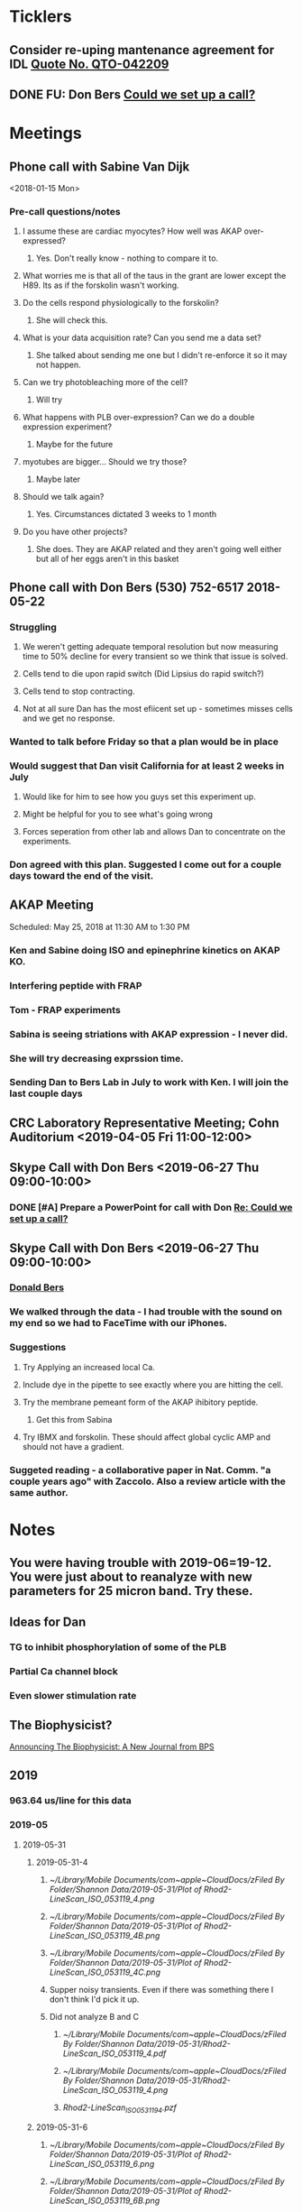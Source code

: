 
* *Ticklers*
** Consider re-uping mantenance agreement for IDL [[message://%3c0625ed0fbf874548891800b852e2a7f5@MLBXCH15.cs.myharris.net%3E][Quote No. QTO-042209]]
SCHEDULED: <2019-07-08 Mon>

** DONE FU: Don Bers [[message://%3cF72116E9-F896-444D-A834-02403F73F1FD@rush.edu%3E][Could we set up a call?]]
:PROPERTIES:
:SYNCID:   12498D3A-3C32-4F58-8658-D3780F43D0E2
:ID:       F5A6B7E1-2ED2-4CC5-A23D-E0501981C18A
:END:
* *Meetings*
** Phone call with Sabine Van Dijk
<2018-01-15 Mon>
*** Pre-call questions/notes
**** I assume these are cardiac myocytes?  How well was AKAP over-expressed?
***** Yes.  Don't really know - nothing to compare it to.
**** What worries me is that all of the taus in the grant are lower except the H89.  Its as if the forskolin wasn't working.
**** Do the cells respond physiologically to the forskolin?
***** She will check this.
**** What is your data acquisition rate? Can you send me a data set?
***** She talked about sending me one but I didn't re-enforce it so it may not happen.
**** Can we try photobleaching more of the cell?
***** Will try
**** What happens with PLB over-expression?  Can we do a double expression experiment?
***** Maybe for the future
**** myotubes are bigger...  Should we try those?
***** Maybe later
**** Should we talk again?
***** Yes.  Circumstances dictated 3 weeks to 1 month
**** Do you have other projects?
***** She does.  They are AKAP related and they aren't going well either but all of her eggs aren't in this basket 
** Phone call with Don Bers (530) 752-6517‬ 2018-05-22
*** Struggling
**** We weren't getting adequate temporal resolution but now measuring time to 50% decline for every transient so we think that issue is solved.
**** Cells tend to die upon rapid switch (Did Lipsius do rapid switch?)
**** Cells tend to stop contracting.
**** Not at all sure Dan has the most efiicent set up - sometimes misses cells and we get no response.
*** Wanted to talk before Friday so that a plan would be in place
*** Would suggest that Dan visit California for at least 2 weeks in July
**** Would like for him to see how you guys set this experiment up.
**** Might be helpful for you to see what's going wrong
**** Forces seperation from other lab and allows Dan to concentrate on the experiments.
*** Don agreed with this plan.  Suggested I come out for a couple days toward the end of the visit.
** AKAP Meeting
Scheduled: May 25, 2018 at 11:30 AM to 1:30 PM
*** Ken and Sabine doing ISO and epinephrine kinetics on AKAP KO.
*** Interfering peptide with FRAP 
*** Tom - FRAP experiments
*** Sabina is seeing striations with AKAP expression - I never did.
*** She will try decreasing exprssion time.
*** Sending Dan to Bers Lab in July to work with Ken.  I will join the last couple days
** CRC Laboratory Representative Meeting; Cohn Auditorium <2019-04-05 Fri 11:00-12:00>
** Skype Call with Don Bers <2019-06-27 Thu 09:00-10:00>
*** DONE [#A] Prepare a PowerPoint for call with Don [[message://%3c61415DB3-D295-4CE7-BC84-5CED3BABF338@rush.edu%3E][Re: Could we set up a call?]]
:PROPERTIES:
:SYNCID:   BA401EFA-8B20-4E7D-B9DA-566EAE2EA1EB
:ID:       9F911A89-534E-4607-9957-DC38376BCFB7
:END:

** Skype Call with Don Bers <2019-06-27 Thu 09:00-10:00>
:PROPERTIES:
:SYNCID:   208FD035-04DC-47A1-B0ED-B7518DB51DBF
:ID:       9BC87BB2-BB63-42A2-B49A-75688F2C28C3
:END:
*** [[bbdb:Donald%20Bers][Donald Bers]]
*** We walked through the data - I had trouble with the sound on my end so we had to FaceTime with our iPhones.
*** Suggestions
**** Try Applying an increased local Ca.
**** Include dye in the pipette to see exactly where you are hitting the cell.
**** Try the membrane pemeant form of the AKAP ihibitory peptide. 
***** Get this from Sabina
**** Try IBMX and forskolin.  These should affect global cyclic AMP and should not have a gradient.
*** Suggeted reading - a collaborative paper in Nat. Comm. "a couple years ago" with Zaccolo.  Also a review article with the same author.
* *Notes*
** You were having trouble with 2019-06=19-12.  You were just about to reanalyze with new parameters for 25 micron band.  Try these.
** Ideas for Dan
*** TG to inhibit phosphorylation of some of the PLB
*** Partial Ca channel block
*** Even slower stimulation rate
** The Biophysicist?
	[[message://%3cLYRIS-20262805-43074-2019.04.16-15.41.20--tom_shannon#rush.edu@lists.biophysics.org%3E][Announcing The Biophysicist: A New Journal from BPS]]
** 2019
*** 963.64 us/line for this data
*** 2019-05
**** 2019-05-31
***** 2019-05-31-4
****** [[~/Library/Mobile Documents/com~apple~CloudDocs/zFiled By Folder/Shannon Data/2019-05-31/Plot of Rhod2-LineScan_ISO_053119_4.png]]
****** [[~/Library/Mobile Documents/com~apple~CloudDocs/zFiled By Folder/Shannon Data/2019-05-31/Plot of Rhod2-LineScan_ISO_053119_4B.png]]
****** [[~/Library/Mobile Documents/com~apple~CloudDocs/zFiled By Folder/Shannon Data/2019-05-31/Plot of Rhod2-LineScan_ISO_053119_4C.png]]
****** Supper noisy transients.  Even if there was something there I don't think I'd pick it up.
****** Did not analyze B and C
******* [[~/Library/Mobile Documents/com~apple~CloudDocs/zFiled By Folder/Shannon Data/2019-05-31/Rhod2-LineScan_ISO_053119_4.pdf]]
******* [[~/Library/Mobile Documents/com~apple~CloudDocs/zFiled By Folder/Shannon Data/2019-05-31/Rhod2-LineScan_ISO_053119_4.png]]
******* [[~/Library/Mobile Documents/com~apple~CloudDocs/zFiled By Folder/Shannon Data/2019-05-31/Rhod2-LineScan_ISO_053119_4.pzf][Rhod2-LineScan_ISO_053119_4.pzf]]
***** 2019-05-31-6
****** [[~/Library/Mobile Documents/com~apple~CloudDocs/zFiled By Folder/Shannon Data/2019-05-31/Plot of Rhod2-LineScan_ISO_053119_6.png]]
****** [[~/Library/Mobile Documents/com~apple~CloudDocs/zFiled By Folder/Shannon Data/2019-05-31/Plot of Rhod2-LineScan_ISO_053119_6B.png]]
****** [[~/Library/Mobile Documents/com~apple~CloudDocs/zFiled By Folder/Shannon Data/2019-05-31/Rhod2-LineScan_ISO_053119_6.pdf]]
****** [[~/Library/Mobile Documents/com~apple~CloudDocs/zFiled By Folder/Shannon Data/2019-05-31/Rhod2-LineScan_ISO_053119_6.png]]
****** [[~/Library/Mobile Documents/com~apple~CloudDocs/zFiled By Folder/Shannon Data/2019-05-31/Rhod2-LineScan_ISO_053119_6.pzf][Rhod2-LineScan_ISO_053119_6.pzf]]
***** 2019-05-31-7
****** [[~/Library/Mobile Documents/com~apple~CloudDocs/zFiled By Folder/Shannon Data/2019-05-31/Plot of Rhod2-LineScan_ISO_053119_7.png]]
****** This one didn't have transients that appeared to shorten that much.
****** [[~/Library/Mobile Documents/com~apple~CloudDocs/zFiled By Folder/Shannon Data/2019-05-31/2019-05-31-7.pdf]]
****** This analysis didn't go well.  
******* [[~/Library/Mobile Documents/com~apple~CloudDocs/zFiled By Folder/Shannon Data/2019-05-31/Rhod2-LineScan_ISO_053119_7.pdf]]
******* [[~/Library/Mobile Documents/com~apple~CloudDocs/zFiled By Folder/Shannon Data/2019-05-31/Rhod2-LineScan_ISO_053119_7.png]]
******* [[~/Library/Mobile Documents/com~apple~CloudDocs/zFiled By Folder/Shannon Data/2019-05-31/Rhod2-LineScan_ISO_053119_7.pzf][Rhod2-LineScan_ISO_053119_7.pzf]]
******* The x-axis appers to be messed up so I was guessing as to how many lines in I should make the first transient.  
******* Had to round the interval between beats to an integer which probably introduced a small time error that accumulated over many beats.
******* It also appears that the stimulation rate wasn't exactly 0.5 Hz.
*** 2019-06
**** 2019-06-04
***** 2019-06-04-1
****** Initial Analysis
 [[~/Library/Mobile Documents/com~apple~CloudDocs/zFiled By Folder/Shannon Data/2019-06-04/Plot of Rhod2-LineScan_ISO_060419_1.png]]
 [[~/Library/Mobile Documents/com~apple~CloudDocs/zFiled By Folder/Shannon Data/2019-06-04/Rhod2-LineScan_ISO_060419_1.pdf]]
 [[~/Library/Mobile Documents/com~apple~CloudDocs/zFiled By Folder/Shannon Data/2019-06-04/Rhod2-LineScan_ISO_060419_1.png]]
******* [[~/Library/Mobile Documents/com~apple~CloudDocs/zFiled By Folder/Shannon Data/2019-06-04/Rhod2-LineScan_ISO_060419_1.pzf][Rhod2-LineScan_ISO_060419_1.pzf]]
****** Reanalysis 2019-06-19
******* 2019-06-04-1 and -2 This data's no good.  It looks like there might be a gradient in the transients but the peaks are almost random as a function of space.
[[~/Library/Mobile Documents/com~apple~CloudDocs/zFiled By Folder/Shannon Data/Reanalysis 2019-06-19/2019-06-04-1/Analysis 25 micron moving average/Rhod2-LineScan_ISO_060419_1.lsm_TimeVsNormalizedTransientPeak.png]]
***** 2019-06-04-02
****** Initial Analysis
 [[~/Library/Mobile Documents/com~apple~CloudDocs/zFiled By Folder/Shannon Data/2019-06-04/Plot of Rhod2-LineScan_ISO_060419_2.png]]
 [[~/Library/Mobile Documents/com~apple~CloudDocs/zFiled By Folder/Shannon Data/2019-06-04/Rhod2-LineScan_ISO_060419_2.pdf]]
 [[~/Library/Mobile Documents/com~apple~CloudDocs/zFiled By Folder/Shannon Data/2019-06-04/Rhod2-LineScan_ISO_060419_2.png]]
******* [[~/Library/Mobile Documents/com~apple~CloudDocs/zFiled By Folder/Shannon Data/2019-06-04/Rhod2-LineScan_ISO_060419_2.pzf][Rhod2-LineScan_ISO_060419_2.pzf]]
****** Reanalysis 2019-06-19
******* 2019-06-04-1 and -2 This data's no good.  It looks like there might be a gradient in the transients but the peaks are almost random as a function of space.
[[~/Library/Mobile Documents/com~apple~CloudDocs/zFiled By Folder/Shannon Data/Reanalysis 2019-06-19/2019-06-04-2/Analysis 25 micron moving average/Rhod2-LineScan_ISO_060419_2.lsm_TimeVsNormalizedTransientPeak.png]]
**** 2019-06-06
***** 2019-06-06-5
****** Initial Analysis
 [[~/Library/Mobile Documents/com~apple~CloudDocs/zFiled By Folder/Shannon Data/2019-06-06/Plot of Rhod2-LineScan_ISO_060619_5.png]]
******* Seems to get shorter
******** [[~/Library/Mobile Documents/com~apple~CloudDocs/zFiled By Folder/Shannon Data/2019-06-06/Rhod2-LineScan_ISO_060619_5.pdf]]
******** [[~/Library/Mobile Documents/com~apple~CloudDocs/zFiled By Folder/Shannon Data/2019-06-06/Rhod2-LineScan_ISO_060619_5.png]]
******** [[~/Library/Mobile Documents/com~apple~CloudDocs/zFiled By Folder/Shannon Data/2019-06-06/Rhod2-LineScan_ISO_060619_5.pzf][Rhod2-LineScan_ISO_060619_5.pzf]]
******** Hmmmm...  BAnd 2 may have shortened a bit but no response from Band 1 at all.  Odd cell.
****** Reanalysis 2019-06-19
******* pretty noisy.  The peak transient data migh tbe useful.
[[~/Library/Mobile Documents/com~apple~CloudDocs/zFiled By Folder/Shannon Data/Reanalysis 2019-06-19/2019-06-06-5/Analysis 25 micron moving average/Rhod2-LineScan_ISO_060619_5.lsm_TimeVsNormalizedTransientPeak.png]]
**** 2019-06-07
***** Initial Analysis
****** The analysis of these cells indicated a possible affect on the decline to 50%.  I'm not sure , though.  The  linear nature of the decline makes me think that as the transients gradullay become more off center the time to 90% gets shorter just because the transient never gets to 90% of the pak i.e. the "time to 90%" is actually the time to the end of the segment.  Still, its always band 3 that seems to be hitting this limit.  So the decline must still be slower...  
****** *I think we need some controls*
***** 2019-06-07-2
****** Initial Analysis
 [[~/Library/Mobile Documents/com~apple~CloudDocs/zFiled By Folder/Shannon Data/2019-06-07/Plot of Rhod2-LineScan_ISO_060719_2.png]]
******* Defnitely shorter
******* [2019-06-10] Analysis indicated no difference in time to half decline but there might be a difference in the time to 90% decline.  I may have to smooth this data a bit.
 [[~/Library/Mobile Documents/com~apple~CloudDocs/zFiled By Folder/Shannon Data/2019-06-07/Rhod2-LineScan_ISO_060719_2.pdf]]
 [[~/Library/Mobile Documents/com~apple~CloudDocs/zFiled By Folder/Shannon Data/2019-06-07/Rhod2-LineScan_ISO_060719_2.png]]
******** [[~/Library/Mobile Documents/com~apple~CloudDocs/zFiled By Folder/Shannon Data/2019-06-07/Rhod2-LineScan_ISO_060719_2.pzf][Rhod2-LineScan_ISO_060719_2.pzf]]
******* [2019-06-11] Reanalysis
******** Reanalysis 1 was simply playing with the times to center the transients
********* [[~/Library/Mobile Documents/com~apple~CloudDocs/zFiled By Folder/Shannon Data/2019-06-07/Rhod2-LineScan_ISO_060719_2R1.pzf][Rhod2-LineScan_ISO_060719_2R1.pzf]]
********* [[~/Library/Mobile Documents/com~apple~CloudDocs/zFiled By Folder/Shannon Data/2019-06-07/Rhod2-LineScan_ISO_060712_2R1.png]]
******** Reanalysis 2 was reanalysis 1 with a 9 point box car smooth
********* [[~/Library/Mobile Documents/com~apple~CloudDocs/zFiled By Folder/Shannon Data/2019-06-07/Rhod2-LineScan_ISO_060719_2R2.png]]
********* [[~/Library/Mobile Documents/com~apple~CloudDocs/zFiled By Folder/Shannon Data/2019-06-07/Rhod2-LineScan_ISO_060719_2R1.pzf][Rhod2-LineScan_ISO_060719_2R1.pzf]]
****** Reanalysis 2019-06-18
[[~/Library/Mobile Documents/com~apple~CloudDocs/zFiled By Folder/Shannon Data/Reanalysis 2019-06-18/2019-06-07-2/Analysis 25 micron moving average 2019-06-18/Rhod2-LineScan_ISO_060719_2.lsm_TimeVsNormalizedTimeTo90.png]]

[[~/Library/Mobile Documents/com~apple~CloudDocs/zFiled By Folder/Shannon Data/Reanalysis 2019-06-18/2019-06-07-2/Analysis 25 micron moving average 2019-06-18/Rhod2-LineScan_ISO_060719_2.lsm_TimeVsNormalizedTimeToHalf.png]]

[[~/Library/Mobile Documents/com~apple~CloudDocs/zFiled By Folder/Shannon Data/Reanalysis 2019-06-18/2019-06-07-2/Analysis 25 micron moving average 2019-06-18/Rhod2-LineScan_ISO_060719_2.lsm_TimeVsNormalizedTransientPeak.png]]
******* There might be a gradient in the tt90 data but I wouldn't bet that it will amount to anything.   Nothing in the tt50 data.
  
The transient peak data shows a definite gradient.  The 25 um band data looks better.
***** 2019-06-07-3
****** Initial Analysis
 [[~/Library/Mobile Documents/com~apple~CloudDocs/zFiled By Folder/Shannon Data/2019-06-07/Plot of Rhod2-LineScan_ISO_060719_3.png]]
******* Reaction to ISO not as apparent as 2
******* Couldn't quite get all of the cell into the analysis.  It looked like there was still some fluorescence left at the very end of the spacial profile.
******** [[~/Library/Mobile Documents/com~apple~CloudDocs/zFiled By Folder/Shannon Data/2019-06-07/Rhod2-LineScan_ISO_060719_3.pdf]]
******** [[~/Library/Mobile Documents/com~apple~CloudDocs/zFiled By Folder/Shannon Data/2019-06-07/Rhod2-LineScan_ISO_060719_3.png]]
******** [[~/Library/Mobile Documents/com~apple~CloudDocs/zFiled By Folder/Shannon Data/2019-06-07/Rhod2-LineScan_ISO_060719_3.pzf][Rhod2-LineScan_ISO_060719_3.pzf]]
******** Again, it looks like the difference is in the time to 90% decline.  I know that some of the transients at the end of this must be messed up because I was only getting half of the transient to analyze.  Still the difference looks like its there in the early data when I know the analysis is good.
******* Reanalyzed this one twice as with 2019-06-07-2
******** [[~/Library/Mobile Documents/com~apple~CloudDocs/zFiled By Folder/Shannon Data/2019-06-07/Rhod2-LineScan_ISO_060719_3R1.png]]
******** [[~/Library/Mobile Documents/com~apple~CloudDocs/zFiled By Folder/Shannon Data/2019-06-07/Rhod2-LineScan_ISO_060719_3R1.pzf][Rhod2-LineScan_ISO_060719_3R1.pzf]]
******** [[~/Library/Mobile Documents/com~apple~CloudDocs/zFiled By Folder/Shannon Data/2019-06-07/Rhod2-LineScan_ISO_060719_3R2.pzf][Rhod2-LineScan_ISO_060719_3R2.pzf]]
******** [[~/Library/Mobile Documents/com~apple~CloudDocs/zFiled By Folder/Shannon Data/2019-06-07/Rhod2-LineScan_ISO_060719_3R2.png]]
****** Reanalysis 2019-06-18
 [[~/Library/Mobile Documents/com~apple~CloudDocs/zFiled By Folder/Shannon Data/Reanalysis 2019-06-18/2019-06-07-3/Spatial profile.png]]
******* Note that the profile for this cell went all the way to the edge.  Used 500.
******* [[~/Library/Mobile Documents/com~apple~CloudDocs/zFiled By Folder/Shannon Data/Reanalysis 2019-06-18/2019-06-07-3/Reanalysis 10 micron moving average 2019-06-18/Rhod2-LineScan_ISO_060719_3.lsm_TimeVsTransientPeak.png]]
******* [[~/Library/Mobile Documents/com~apple~CloudDocs/zFiled By Folder/Shannon Data/Reanalysis 2019-06-18/2019-06-07-3/Reanalysis 10 micron moving average 2019-06-18/Rhod2-LineScan_ISO_060719_3.lsm_TimeVsNormalizedTransientPeak.png]]
******* This data is noisy but there's a gradient there.  Unfortunately the peaks were unsteady and a bit up and down.  I don't know how usable this data will be.
******* [[~/Library/Mobile Documents/com~apple~CloudDocs/zFiled By Folder/Shannon Data/Reanalysis 2019-06-18/2019-06-07-3/Reanalysis 25 micron moving average 2019-06-18/Rhod2-LineScan_ISO_060719_3.lsm_TimeVsNormalizedTimeTo90.png]]
******* [[~/Library/Mobile Documents/com~apple~CloudDocs/zFiled By Folder/Shannon Data/Reanalysis 2019-06-18/2019-06-07-3/Reanalysis 25 micron moving average 2019-06-18/Rhod2-LineScan_ISO_060719_3.lsm_TimeVsNormalizedTimeToHalf.png]]
******* Can probably use the tt90 data but not the tt50.
******* [[~/Library/Mobile Documents/com~apple~CloudDocs/zFiled By Folder/Shannon Data/Reanalysis 2019-06-18/2019-06-07-3/Reanalysis 25 micron moving average 2019-06-18/Rhod2-LineScan_ISO_060719_3.lsm_BandVsNormalizedTimeTo90.png]]
******* ISO apparently hit the cell about halfway up.
***** 2019-06-07-4
****** Initial Analysis
 [[~/Library/Mobile Documents/com~apple~CloudDocs/zFiled By Folder/Shannon Data/2019-06-07/Plot of Rhod2-LineScan_ISO_060719_4.png]]
******* Again reaction not as apparent as 2.
******* Upon analysis, I don't think anything is here.
******** [[~/Library/Mobile Documents/com~apple~CloudDocs/zFiled By Folder/Shannon Data/2019-06-07/Rhod2-LineScan_ISO_060719_4.pdf]]
******** [[~/Library/Mobile Documents/com~apple~CloudDocs/zFiled By Folder/Shannon Data/2019-06-07/Rhod2-LineScan_ISO_060719_4.png]]
******** [[~/Library/Mobile Documents/com~apple~CloudDocs/zFiled By Folder/Shannon Data/2019-06-07/Rhod2-LineScan_ISO_060719_4.pzf][Rhod2-LineScan_ISO_060719_4.pzf]]
******** Maybe a slower decline to 90% in band 3 as with the other cells.  But the linear nature is suspicious.
****** Reanalysis 2019-06-18
[[~/Library/Mobile Documents/com~apple~CloudDocs/zFiled By Folder/Shannon Data/Reanalysis 2019-06-18/2019-06-07-4/Reanalysis 25 micron moving average 2019-06-18/Rhod2-LineScan_ISO_060719_4.lsm_TimeVsNormalizedTimeTo90.png]]
******* The gradient is now evident here.  There's nothing thee in the time to hald decline state.
[[~/Library/Mobile Documents/com~apple~CloudDocs/zFiled By Folder/Shannon Data/Reanalysis 2019-06-18/2019-06-07-4/Reanalysis 10 micron moving average 2019-06-18/Rhod2-LineScan_ISO_060719_4.lsm_TimeVsTransientPeak.png]]
 [[~/Library/Mobile Documents/com~apple~CloudDocs/zFiled By Folder/Shannon Data/Reanalysis 2019-06-18/2019-06-07-4/Reanalysis 10 micron moving average 2019-06-18/Rhod2-LineScan_ISO_060719_4.lsm_TimeVsNormalizedTransientPeak.png]]
******* It appears that there is also a gradient in the peak transient.  
******* Both of these seem to show no response high up in the cell near the top.  The ISO response doesn't seem to propagate all the way throughout.
**** 2019-06-11
- Note taken on [2019-06-16 Sun 09:13] \\
  These are all control cells where the ISO simply wasn't turned on.  So they are all just being stimulated at steady-state.  I just wanted to confirm that there aren't any relevant artifacts being added by the analysis.
***** [[message://%3c9A0A9BA1-B4AA-4CB0-B52B-1D8F6E5A7BBF@rush.edu%3E][Re: More analysis]]


I got 3-5 Control-Tyrode cells today, some better than others but it is clear that there was no increase in transients over the course of the run.  There was a shift with some either up or down a little at the start of the perfusion but no sign of any increase and in contrast for some the transient actually decreases toward the end which is not seen with the ISO cells.  So you can get the data tomorrow if possible I think that these will suit your purpose. 

Also, I'm doing a cell isolation again tomorrow and Thursday since I can not do one Friday ( Jiajie needs to use the confocal ) and will attempt to get more ISO perfused cells.
***** 209-06-11-05
****** Initial Analysis
 [[~/Library/Mobile Documents/com~apple~CloudDocs/zFiled By Folder/Shannon Data/2019-06-11/Plot of Rhod2-LineScan_CTRL_061119_5.png]]
******* [[~/Library/Mobile Documents/com~apple~CloudDocs/zFiled By Folder/Shannon Data/2019-06-11/Rhod2-LineScan_CTRL_061119_5.pzf][Rhod2-LineScan_CTRL_061119_5.pzf]]
 [[~/Library/Mobile Documents/com~apple~CloudDocs/zFiled By Folder/Shannon Data/2019-06-11/Analysis Rhod2-LineScan_CTRL_061119_5.png]]
****** Reanalysis
******* The reanalysis of this data using the moving average still showed no aritfacts due to analysis.
***** 2019-06-11-06
****** Initial Analysis
 [[~/Library/Mobile Documents/com~apple~CloudDocs/zFiled By Folder/Shannon Data/2019-06-11/Rhod2-LineScan_CTRL_061119_6.png]]
******* [[~/Library/Mobile Documents/com~apple~CloudDocs/zFiled By Folder/Shannon Data/2019-06-11/Rhod2-LineScan_CTRL_061119_6.pzf][Rhod2-LineScan_CTRL_061119_6.pzf]]
 [[~/Library/Mobile Documents/com~apple~CloudDocs/zFiled By Folder/Shannon Data/2019-06-11/Analysis Rhod2-LineScan_CTRL_061119_6.png]]
****** Reanalysis
******* The reanalysis of this data using the moving average still showed no aritfacts due to analysis.
***** 2019-06-11-07
****** Initial Analysis
 [[~/Library/Mobile Documents/com~apple~CloudDocs/zFiled By Folder/Shannon Data/2019-06-11/Rhod2-LineScan_CTRL_061119_7.png]]
******* [[~/Library/Mobile Documents/com~apple~CloudDocs/zFiled By Folder/Shannon Data/2019-06-11/Rhod2-LineScan_CTRL_061119_7.pzf][Rhod2-LineScan_CTRL_061119_7.pzf]]
 [[~/Library/Mobile Documents/com~apple~CloudDocs/zFiled By Folder/Shannon Data/2019-06-11/Analysis CTRL_061119_7.png]]
****** Reanalysis
******* The reanalysis of this data using the moving average still showed no aritfacts due to analysis.
***** 2019-06-11-08
****** Initial Analysis
 [[~/Library/Mobile Documents/com~apple~CloudDocs/zFiled By Folder/Shannon Data/2019-06-11/Rhod2-LineScan_CTRL_061119_8.png]]
******* [[~/Library/Mobile Documents/com~apple~CloudDocs/zFiled By Folder/Shannon Data/2019-06-11/Rhod2-LineScan_CTRL_061119_8.pzf][Rhod2-LineScan_CTRL_061119_8.pzf]]
 [[~/Library/Mobile Documents/com~apple~CloudDocs/zFiled By Folder/Shannon Data/2019-06-11/Analysis 061119_8.png]]
****** Reanalysis
******* The reanalysis of this data using the moving average still showed no aritfacts due to analysis.
***** 2019-06-11-09
****** Initial Analysis
******* Very weird transients in band 3.
****** Reanalysis
******* The reanalysis of this data using the moving average still showed no aritfacts due to analysis. 
***** 2019-06-11-10
****** Initial Analysis
******* Big drop in baseline after fourth beat for some reason.
 [[~/Library/Mobile Documents/com~apple~CloudDocs/zFiled By Folder/Shannon Data/2019-06-11/Rhod2-LineScan_CTRL_061119_10.png]]
******** [[~/Library/Mobile Documents/com~apple~CloudDocs/zFiled By Folder/Shannon Data/2019-06-11/Rhod2-LineScan_CTRL_061119_10.pzf][Rhod2-LineScan_CTRL_061119_10.pzf]]
 [[~/Library/Mobile Documents/com~apple~CloudDocs/zFiled By Folder/Shannon Data/2019-06-11/CRTL_061119_10.png]]
****** Reanalysis
******* The reanalysis of this data using the moving average still showed no aritfacts due to analysis.
***** 2019-06-11-11
****** Initial Analysis
 [[~/Library/Mobile Documents/com~apple~CloudDocs/zFiled By Folder/Shannon Data/2019-06-11/Rhod2-LineScan_CTRL_061119_11.png]]
******* [[~/Library/Mobile Documents/com~apple~CloudDocs/zFiled By Folder/Shannon Data/2019-06-11/Rhod2-LineScan_CTRL_061119_11.pzf][Rhod2-LineScan_CTRL_061119_11.pzf]]
 [[~/Library/Mobile Documents/com~apple~CloudDocs/zFiled By Folder/Shannon Data/2019-06-11/Analysis CTRL_061119_11.png]]
****** Reanalysis
******* The reanalysis of this data using the moving average still showed no aritfacts due to analysis.
**** 2019-06-12
***** 2019-06-12-01
****** Initial analysis 
 [[~/Library/Mobile Documents/com~apple~CloudDocs/zFiled By Folder/Shannon Data/2019-06-12/Plot of Rhod2-LineScan_ISO_061219_1.png]]
******* [[~/Library/Mobile Documents/com~apple~CloudDocs/zFiled By Folder/Shannon Data/2019-06-12/Rhod2-LineScan_ISO_061219_1.pzf][Rhod2-LineScan_ISO_061219_1.pzf]]
 [[~/Library/Mobile Documents/com~apple~CloudDocs/zFiled By Folder/Shannon Data/2019-06-12/Analysis ISO_061219_1.png]]
****** Reanalysis 2019-06-18
 [[~/Library/Mobile Documents/com~apple~CloudDocs/zFiled By Folder/Shannon Data/Reanalysis 2019-06-18/2019-06-12-01/Analysis moving 10 micron average 2019-06-18/Rhod2-LineScan_ISO_061219_1.lsm_TimeVsTransientPeak - trimmed.png]]
 [[~/Library/Mobile Documents/com~apple~CloudDocs/zFiled By Folder/Shannon Data/Reanalysis 2019-06-18/2019-06-12-01/Analysis moving 10 micron average 2019-06-18/Rhod2-LineScan_ISO_061219_1.lsm_TimeVsNormalizedTransientPeak - trimmed.png]]
 [[~/Library/Mobile Documents/com~apple~CloudDocs/zFiled By Folder/Shannon Data/Reanalysis 2019-06-18/2019-06-12-01/Analysis moving 10 micron average 2019-06-18/Rhod2-LineScan_ISO_061219_1.lsm_BandVsNormalizedTransientPeak - trimmed.png]]
******* Transient peak data shows a gradient which is uncovered after normalization to initial level.  Band data seem to indicate the initial increase is taking place pretty far up the cell in the middle.
 [[~/Library/Mobile Documents/com~apple~CloudDocs/zFiled By Folder/Shannon Data/Reanalysis 2019-06-18/2019-06-12-01/Analysis moving 25 micron average 2019-06-18/Rhod2-LineScan_ISO_061219_1.lsm_TimeVsNormalizedTimeToHalf - trimmed.png]]
 [[~/Library/Mobile Documents/com~apple~CloudDocs/zFiled By Folder/Shannon Data/Reanalysis 2019-06-18/2019-06-12-01/Analysis moving 25 micron average 2019-06-18/Rhod2-LineScan_ISO_061219_1.lsm_TimeVsNormalizedTimeTo90.png]]
 [[~/Library/Mobile Documents/com~apple~CloudDocs/zFiled By Folder/Shannon Data/Reanalysis 2019-06-18/2019-06-12-01/Analysis moving 25 micron average 2019-06-18/Rhod2-LineScan_ISO_061219_1.lsm_BandVsNormalizedTimeTo90 - trimmed.png]]
******* Decline data is showing a gradient but only at the very top of the cell.  He hit this one high.
***** 2019-06-12-03
****** Initial Analysis
 [[~/Library/Mobile Documents/com~apple~CloudDocs/zFiled By Folder/Shannon Data/2019-06-12/Rhod2-LineScan_ISO_061219_3.png]]
 [[~/Library/Mobile Documents/com~apple~CloudDocs/zFiled By Folder/Shannon Data/2019-06-12/Rhod2-LineScan_ISO_061219_3.pzf][Rhod2-LineScan_ISO_061219_3.pzf]]
 [[~/Library/Mobile Documents/com~apple~CloudDocs/zFiled By Folder/Shannon Data/2019-06-12/Analysis ISO_061219_3.png]]
****** Reanalysis 2019-06-17
 [[~/Library/Mobile Documents/com~apple~CloudDocs/zFiled By Folder/Shannon Data/Reanalysis 2019-06-17/Cell 3/Analysis 10 micon moving average 2019-06-17/Rhod2-LineScan_ISO_061219_3.lsm_TimeVsTransientPeak - trimmed.png]]
 [[~/Library/Mobile Documents/com~apple~CloudDocs/zFiled By Folder/Shannon Data/Reanalysis 2019-06-17/Cell 3/Analysis 10 micon moving average 2019-06-17/Rhod2-LineScan_ISO_061219_3.lsm_TimeVsTransientPeak - trimmed.png]]
 [[~/Library/Mobile Documents/com~apple~CloudDocs/zFiled By Folder/Shannon Data/Reanalysis 2019-06-17/Cell 3/Analysis 25 micon moving average 2019-06-17/Rhod2-LineScan_ISO_061219_3.lsm_TimeVsTimeTo90 - trimmed.png]]
 [[~/Library/Mobile Documents/com~apple~CloudDocs/zFiled By Folder/Shannon Data/Reanalysis 2019-06-17/Cell 3/Analysis 25 micon moving average 2019-06-17/Rhod2-LineScan_ISO_061219_3.lsm_TimeVsTimeToHalf.png]]
******* There may be a delay in the transient peak data.  The rest will need further analysis.  Probably needs to be normalized to initial level.
***** 2019-06-12-04
****** Initial Analysis
 [[~/Library/Mobile Documents/com~apple~CloudDocs/zFiled By Folder/Shannon Data/2019-06-12/Rhod2-LineScan_ISO_061219_4.png]]
******* [[~/Library/Mobile Documents/com~apple~CloudDocs/zFiled By Folder/Shannon Data/2019-06-12/Rhod2-LineScan_ISO_061219_4.pzf][Rhod2-LineScan_ISO_061219_4.pzf]]
 [[~/Library/Mobile Documents/com~apple~CloudDocs/zFiled By Folder/Shannon Data/2019-06-12/Analysis ISO_061219_4.png]]
****** Reanalysis 2019-06-17
 [[~/Library/Mobile Documents/com~apple~CloudDocs/zFiled By Folder/Shannon Data/Reanalysis 2019-06-17/Cell 4/Analysis 10 micron moving average 2019-06-17/Rhod2-LineScan_ISO_061219_4.lsm_TimeVsTransientPeak.png]]
 [[~/Library/Mobile Documents/com~apple~CloudDocs/zFiled By Folder/Shannon Data/Reanalysis 2019-06-17/Cell 4/Analysis 25 micron moving average 2019-06-17/Rhod2-LineScan_ISO_061219_4.lsm_TimeVsTimeTo90.png]]
 [[~/Library/Mobile Documents/com~apple~CloudDocs/zFiled By Folder/Shannon Data/Reanalysis 2019-06-17/Cell 4/Analysis 25 micron moving average 2019-06-17/Rhod2-LineScan_ISO_061219_4.lsm_TimeVsTimeTo90 - trimmed.png]]
 [[~/Library/Mobile Documents/com~apple~CloudDocs/zFiled By Folder/Shannon Data/Reanalysis 2019-06-17/Cell 4/Analysis 25 micron moving average 2019-06-17/Rhod2-LineScan_ISO_061219_4.lsm_TimeVsTimeToHalf - trimmed.png]]
 [[~/Library/Mobile Documents/com~apple~CloudDocs/zFiled By Folder/Shannon Data/Reanalysis 2019-06-17/Cell 4/Analysis 10 micron moving average 2019-06-17/Rhod2-LineScan_ISO_061219_4.lsm_TimeVsTransientPeak.png]]
******* No surprise, this analysis confirms what we saw with the initial band analysis.  Both the time to 90% and the time to half decline is delayed further up the cell.  The increased detail in this data should help me to make better calculations.
******* The 10 μm band gives OK results for the peak - which also shows a gradient.  I felt the 25 μm band gave better results for the declines.
******* Judging from the transient peak spatial data it looks like the ISO hit about half way up the cell.  This needs to be looked at further.
**** 2019-06-19
***** *DAN'S NOTES*
*Best cells*

*/Rank Order -First to Last;/* Analysis Priority

Cells 21, 14, 12, 19, 25, 18, 9

/*Irregular Effects*/

Cells 3, 4,5 7,70,11,17,23,24

/*Waves*/

Cells 1,2,6,8,13,15,16,22

/*No effect*/

Cell 20
***** 2019-06-19-09
 [[~/Library/Mobile Documents/com~apple~CloudDocs/zFiled By Folder/Shannon Data/Analysis 2019-06-22 23 and 24 of 2019-06-19 data/2019-06-19-09/2019-06-19-09.png]]
****** The bands near the top of the cell away from the pipette are very weird looking.  A lot of the bands have a little hitch in the decline but its exaggerated on that end relative to the peak of the transient.  Movement artifact?  Those bands will likely have to be cut out of the analysis.
[[~/Library/Mobile Documents/com~apple~CloudDocs/zFiled By Folder/Shannon Data/Analysis 2019-06-22 23 and 24 of 2019-06-19 data/2019-06-19-09/Rhod2-LineScan_ISO_F_062019_9.lsm_TimeVsNormalizedTransientPeak - trimmed.png]]
****** Looks like there's a moving baseline here but there's definitely a gradient.  I can probably find a better way to analyze this to make it usable.  This one is 10 μm bands.
***** 2019-06-19-12
[[~/Library/Mobile Documents/com~apple~CloudDocs/zFiled By Folder/Shannon Data/Analysis 2019-06-22 23 and 24 of 2019-06-19 data/2019-06-19-12/2019-06-19-21.png]]
****** Definitely a gradient in time to 90% but not time to 50% (25 micron band)
[[~/Library/Mobile Documents/com~apple~CloudDocs/zFiled By Folder/Shannon Data/Analysis 2019-06-22 23 and 24 of 2019-06-19 data/2019-06-19-12/Rhod2-LineScan_ISO_F_062019_12.lsm_TimeVsNormalizedTimeToHalf - filtered.png]]
[[~/Library/Mobile Documents/com~apple~CloudDocs/zFiled By Folder/Shannon Data/Analysis 2019-06-22 23 and 24 of 2019-06-19 data/2019-06-19-12/Rhod2-LineScan_ISO_F_062019_12.lsm_TimeVsNormalizedTimeTo90 - filetered.png]]
****** Gradient in time to peak, which definitely comes earlier than time to 90% but there's a "pause" in the middle.  I'm not sure what that is. (10 micron band)
[[~/Library/Mobile Documents/com~apple~CloudDocs/zFiled By Folder/Shannon Data/Analysis 2019-06-22 23 and 24 of 2019-06-19 data/2019-06-19-12/Rhod2-LineScan_ISO_F_062019_12.lsm_TimeVsNormalizedTransientPeak - trimmed.png]]
***** 2019-06-19-14
[[~/Library/Mobile Documents/com~apple~CloudDocs/zFiled By Folder/Shannon Data/Analysis 2019-06-22 23 and 24 of 2019-06-19 data/2019-06-19-14/2019-06-19-14.png]]
[[~/Library/Mobile Documents/com~apple~CloudDocs/zFiled By Folder/Shannon Data/Analysis 2019-06-22 23 and 24 of 2019-06-19 data/2019-06-19-14/Rhod2-LineScan_ISO_F_062019_14.lsm_TimeVsNormalizedTransientPeak - trimmed.png]]
[[~/Library/Mobile Documents/com~apple~CloudDocs/zFiled By Folder/Shannon Data/Analysis 2019-06-22 23 and 24 of 2019-06-19 data/2019-06-19-14/Rhod2-LineScan_ISO_F_062019_14.lsm_TimeVsNormalizedTimeTo90 - trimmed.png]]
[[~/Library/Mobile Documents/com~apple~CloudDocs/zFiled By Folder/Shannon Data/Analysis 2019-06-22 23 and 24 of 2019-06-19 data/2019-06-19-14/Rhod2-LineScan_ISO_F_062019_14.lsm_TimeVsNormalizedTimeToHalf - trimmed.png]]
****** Really the same as 12 in almost all ways.

***** 2019-06-18-18
[[~/Library/Mobile Documents/com~apple~CloudDocs/zFiled By Folder/Shannon Data/Analysis 2019-06-22 23 and 24 of 2019-06-19 data/2019-06-19-18/2019-06-19-18.png]]
[[~/Library/Mobile Documents/com~apple~CloudDocs/zFiled By Folder/Shannon Data/Analysis 2019-06-22 23 and 24 of 2019-06-19 data/2019-06-19-18/Rhod2-LineScan_ISO_F_062019_18.lsm_TimeVsNormalizedTimeTo90 - trimmed.png]]
[[~/Library/Mobile Documents/com~apple~CloudDocs/zFiled By Folder/Shannon Data/Analysis 2019-06-22 23 and 24 of 2019-06-19 data/2019-06-19-18/Rhod2-LineScan_ISO_F_062019_18.lsm_TimeVsNormalizedTransientPeak.png]]
****** Just like 12
***** 2019-06-19-19
[[~/Library/Mobile Documents/com~apple~CloudDocs/zFiled By Folder/Shannon Data/Analysis 2019-06-22 23 and 24 of 2019-06-19 data/2019-06-19-19/2019-06-19-19.png]]
[[~/Library/Mobile Documents/com~apple~CloudDocs/zFiled By Folder/Shannon Data/Analysis 2019-06-22 23 and 24 of 2019-06-19 data/2019-06-19-19/Rhod2-LineScan_ISO_F_062019_19.lsm_TimeVsNormalizedTimeTo90 - trimmed.png]]
[[~/Library/Mobile Documents/com~apple~CloudDocs/zFiled By Folder/Shannon Data/Analysis 2019-06-22 23 and 24 of 2019-06-19 data/2019-06-19-19/Rhod2-LineScan_ISO_F_062019_19.lsm_TimeVsNormalizedTimeToHalf - trimmed.png]]
[[~/Library/Mobile Documents/com~apple~CloudDocs/zFiled By Folder/Shannon Data/Analysis 2019-06-22 23 and 24 of 2019-06-19 data/2019-06-19-19/Rhod2-LineScan_ISO_F_062019_19.lsm_TimeVsNormalizedTransientPeak - trimmed.png]]
****** This one showed a change in both the time to 90% and the time to 50%.  All of these are 25 micron band analysis.  I think I should probably just use This from now on.  It looks better.
***** 2019-06-19-21
[[~/Library/Mobile Documents/com~apple~CloudDocs/zFiled By Folder/Shannon Data/Analysis 2019-06-22 23 and 24 of 2019-06-19 data/2019-06-19-21/2019-06-19-21.png]]
[[~/Library/Mobile Documents/com~apple~CloudDocs/zFiled By Folder/Shannon Data/Analysis 2019-06-22 23 and 24 of 2019-06-19 data/2019-06-19-21/Rhod2-LineScan_ISO_F_062019_21.lsm_TimeVsNormalizedTransientPeak.png]]
[[~/Library/Mobile Documents/com~apple~CloudDocs/zFiled By Folder/Shannon Data/Analysis 2019-06-22 23 and 24 of 2019-06-19 data/2019-06-19-21/Rhod2-LineScan_ISO_F_062019_21.lsm_TimeVsNormalizedTransientPeak - filtered.png]]
[[~/Library/Mobile Documents/com~apple~CloudDocs/zFiled By Folder/Shannon Data/Analysis 2019-06-22 23 and 24 of 2019-06-19 data/2019-06-19-21/Rhod2-LineScan_ISO_F_062019_21.lsm_TimeVsNormalizedTimeToPeak - filtered.png]]
[[~/Library/Mobile Documents/com~apple~CloudDocs/zFiled By Folder/Shannon Data/Analysis 2019-06-22 23 and 24 of 2019-06-19 data/2019-06-19-21/Rhod2-LineScan_ISO_F_062019_21.lsm_TimeVsNormalizedTimeToHalf.png]]
[[~/Library/Mobile Documents/com~apple~CloudDocs/zFiled By Folder/Shannon Data/Analysis 2019-06-22 23 and 24 of 2019-06-19 data/2019-06-19-21/Rhod2-LineScan_ISO_F_062019_21.lsm_TimeVsNormalizedTimeTo90.png]]
****** The time to 90% and 50% decline are almost perfect
****** The time to peak showed usable data.  Surprisingly This increased closest to the pipette not decreased
****** The transient peak data looks good but I had to cut a lot of bands on the ISO edge of the myocyte.  These increased, then decreased in an exaggerated way.  The figues above are with and without filtering.
***** 2019-06-19-25
[[~/Library/Mobile Documents/com~apple~CloudDocs/zFiled By Folder/Shannon Data/Analysis 2019-06-22 23 and 24 of 2019-06-19 data/2019-06-19-25/2019-06-19-25.png]]
[[~/Library/Mobile Documents/com~apple~CloudDocs/zFiled By Folder/Shannon Data/Analysis 2019-06-22 23 and 24 of 2019-06-19 data/2019-06-19-25/Rhod2-LineScan_ISO_F_062019_25.lsm_TimeVsNormalizedTimeTo90 - trimmed.png]]
[[~/Library/Mobile Documents/com~apple~CloudDocs/zFiled By Folder/Shannon Data/Analysis 2019-06-22 23 and 24 of 2019-06-19 data/2019-06-19-25/Rhod2-LineScan_ISO_F_062019_25.lsm_TimeVsNormalizedTimeToHalf - trimmed.png]]
[[~/Library/Mobile Documents/com~apple~CloudDocs/zFiled By Folder/Shannon Data/Analysis 2019-06-22 23 and 24 of 2019-06-19 data/2019-06-19-25/Rhod2-LineScan_ISO_F_062019_25.lsm_TimeVsNormalizedTransientPeak.png]]
****** This data is really noisy.  Maybe the transient peak data is usable.
**** 2019-06-26
***** 2019-06-26-19
****** This was a cultured cell.  The transients looked pretty good but the data's a bit noisy.  My gut tells me that only the peak of the transients can be used.  Note that some of the bands started to saturate.
****** [[~/Library/Mobile Documents/com~apple~CloudDocs/zFiled By Folder/Shannon Data/2019-06-26/2019-06-26-19/Rhod2-LineScan_ISO_062619_1.lsm_TimeVsNormalizedTransientPeak.png]]
****** [[~/Library/Mobile Documents/com~apple~CloudDocs/zFiled By Folder/Shannon Data/2019-06-26/2019-06-26-19/Rhod2-LineScan_ISO_062619_1.lsm_TimeVsNormalizedTimeTo90 - trimmed.png]]
**** 2019-06-27
***** Cells stimulated to steady-state at 0.5 Hz.  Higher Ca perfused locally through the pipette.  For cells 1-5 it was 2 mM.  For cells 6-12 it was 4 mM.  We're looking for a local change in the Ca transients where the pipette is.
***** Cells with an 'A' are the same as those without but Dan re-positioned the pipette to a position where he was 100% sure he hit the cell. 
***** 2019-06-27-01 :: [2019-06-30 Sun] Nothing here
[[~/Library/Mobile Documents/com~apple~CloudDocs/zFiled By Folder/Shannon Data/2019-06-27/2019-06-27-01/2019-06-27-01.png]]
[[~/Library/Mobile Documents/com~apple~CloudDocs/zFiled By Folder/Shannon Data/2019-06-27/2019-06-27-01/Rhod2-LineScan_2mMCa_062719_F_1.lsm_TimeVsNormalizedTimeTo90.png]]
[[~/Library/Mobile Documents/com~apple~CloudDocs/zFiled By Folder/Shannon Data/2019-06-27/2019-06-27-01/Rhod2-LineScan_2mMCa_062719_F_1.lsm_TimeVsNormalizedTransientPeak.png]]
***** *2019-06-27-01A* :: [2019-06-30 Sun] Definitely a peak transient gradient 
[[~/Library/Mobile Documents/com~apple~CloudDocs/zFiled By Folder/Shannon Data/2019-06-27/2019-06-27-01A/Rhod2-LineScan_2mMCa_062719_F_1A.lsm_TimeVsNormalizedTimeTo90.png]]
[[~/Library/Mobile Documents/com~apple~CloudDocs/zFiled By Folder/Shannon Data/2019-06-27/2019-06-27-01A/Rhod2-LineScan_2mMCa_062719_F_1A.lsm_TimeVsNormalizedTransientPeak.png]]
[[~/Library/Mobile Documents/com~apple~CloudDocs/zFiled By Folder/Shannon Data/2019-06-27/2019-06-27-01A/Rhod2-LineScan_2mMCa_062719_F_1A.lsm_TimeVsNormalizedTransientPeak - trimmed.png]]
***** *2019-06-27-02* :: [2019-06-30 Sun] Transient peak gradient
[[~/Library/Mobile Documents/com~apple~CloudDocs/zFiled By Folder/Shannon Data/2019-06-27/2019-06-27-02/2019-06-27-02.png]]
[[~/Library/Mobile Documents/com~apple~CloudDocs/zFiled By Folder/Shannon Data/2019-06-27/2019-06-27-02/Rhod2-LineScan_2mMCa_062719_F_2.lsm_TimeVsNormalizedTimeTo90.png]]
[[~/Library/Mobile Documents/com~apple~CloudDocs/zFiled By Folder/Shannon Data/2019-06-27/2019-06-27-02/Rhod2-LineScan_2mMCa_062719_F_2.lsm_TimeVsNormalizedTransientPeak.png]]
[[~/Library/Mobile Documents/com~apple~CloudDocs/zFiled By Folder/Shannon Data/2019-06-27/2019-06-27-02/Rhod2-LineScan_2mMCa_062719_F_2.lsm_TimeVsNormalizedTransientPeak - trimmed.png]]
***** 2019-06-27-03 :: [2019-06-30 Sun] Nothing here
[[~/Library/Mobile Documents/com~apple~CloudDocs/zFiled By Folder/Shannon Data/2019-06-27/2019-06-27-03/2019-06-27-03.png]]
[[~/Library/Mobile Documents/com~apple~CloudDocs/zFiled By Folder/Shannon Data/2019-06-27/2019-06-27-03/Rhod2-LineScan_2mMCa_062719_F_3.lsm_TimeVsNormalizedTimeTo90.png]]
[[~/Library/Mobile Documents/com~apple~CloudDocs/zFiled By Folder/Shannon Data/2019-06-27/2019-06-27-03/Rhod2-LineScan_2mMCa_062719_F_3.lsm_TimeVsNormalizedTransientPeak.png]]
***** *2019-06-27-04* :: [2019-06-30 Sun] Transient peak gradient there
[[~/Library/Mobile Documents/com~apple~CloudDocs/zFiled By Folder/Shannon Data/2019-06-27/2019-06-27-04/2019-06-26-04.png]]
[[~/Library/Mobile Documents/com~apple~CloudDocs/zFiled By Folder/Shannon Data/2019-06-27/2019-06-27-04/Rhod2-LineScan_2mMCa_062719_F_4.lsm_TimeVsNormalizedTimeTo90.png]]
[[~/Library/Mobile Documents/com~apple~CloudDocs/zFiled By Folder/Shannon Data/2019-06-27/2019-06-27-04/Rhod2-LineScan_2mMCa_062719_F_4.lsm_TimeVsNormalizedTransientPeak.png]]
[[~/Library/Mobile Documents/com~apple~CloudDocs/zFiled By Folder/Shannon Data/2019-06-27/2019-06-27-04/Rhod2-LineScan_2mMCa_062719_F_4.lsm_TimeVsNormalizedTransientPeak - trimmed.png]]
***** 2019-06-27-05
****** Note that this cell went all the way to the edge of the image.  Simply cut off the analysis at 500 pixels.
****** Nothing here
[[~/Library/Mobile Documents/com~apple~CloudDocs/zFiled By Folder/Shannon Data/2019-06-27/2019-06-27-05/2019-06-27-05.png]]
[[~/Library/Mobile Documents/com~apple~CloudDocs/zFiled By Folder/Shannon Data/2019-06-27/2019-06-27-05/Rhod2-LineScan_2mMCa_062719_F_5.lsm_TimeVsNormalizedTimeTo90.png]]
[[~/Library/Mobile Documents/com~apple~CloudDocs/zFiled By Folder/Shannon Data/2019-06-27/2019-06-27-05/Rhod2-LineScan_2mMCa_062719_F_5.lsm_TimeVsNormalizedTransientPeak.png]]
***** 2019-06-27-06
****** Nothing definite here that I can see.  The transients may have increased a bit but its hard to tell with the noise.
****** Figures are transient peak and tt90
 [[~/Library/Mobile Documents/com~apple~CloudDocs/zFiled By Folder/Shannon Data/2019-06-27/2019-06-27-06/2019-06-27-06.png]]
 [[~/Library/Mobile Documents/com~apple~CloudDocs/zFiled By Folder/Shannon Data/2019-06-27/2019-06-27-06/Rhod2-LineScan_4mMCa_062719_F_6.lsm_TimeVsNormalizedTransientPeak.png]]
 [[~/Library/Mobile Documents/com~apple~CloudDocs/zFiled By Folder/Shannon Data/2019-06-27/2019-06-27-06/Rhod2-LineScan_4mMCa_062719_F_6.lsm_TimeVsNormalizedTimeTo90.png]]
***** *2019-06-27-07*
[[~/Library/Mobile Documents/com~apple~CloudDocs/zFiled By Folder/Shannon Data/2019-06-27/2019-06-27-07/2019-06-27-07.png]]

****** [2019-06-29 Sat] Boy, if you squint hard you might see a gradient in this time to 90% data.  Its heavily filtered.  Note that in contrast to the ISO data, the longer declines are under the pipette.  The time to 50% didn't show anything.
[[~/Library/Mobile Documents/com~apple~CloudDocs/zFiled By Folder/Shannon Data/2019-06-27/2019-06-27-07/Rhod2-LineScan_4mMCa_062719_F_7.lsm_TimeVsNormalizedTimeTo90.png]]
[[~/Library/Mobile Documents/com~apple~CloudDocs/zFiled By Folder/Shannon Data/2019-06-27/2019-06-27-07/Rhod2-LineScan_4mMCa_062719_F_7 .lsm_TimeVsNormalizedTimeTo90 - trimmed.png]]
****** [2019-06-29 Sat] On the other hand, there's no doubt about it on this transient peak data.  There's a gradient there.  Does not look to me like there's any delay as you move up the cell.  Only the magnitude seems to be changed.
[[~/Library/Mobile Documents/com~apple~CloudDocs/zFiled By Folder/Shannon Data/2019-06-27/2019-06-27-07/Rhod2-LineScan_4mMCa_062719_F_7.lsm_TimeVsNormalizedTransientPeak.png]]
[[~/Library/Mobile Documents/com~apple~CloudDocs/zFiled By Folder/Shannon Data/2019-06-27/2019-06-27-07/Rhod2-LineScan_4mMCa_062719_F_7.lsm_TimeVsNormalizedTransientPeak - trimmed.png]]
***** 2019-06-27-08 ::  Nothing here.
 [[~/Library/Mobile Documents/com~apple~CloudDocs/zFiled By Folder/Shannon Data/2019-06-27/2019-06-27-08/2019-06-27-08.png]]
 [[~/Library/Mobile Documents/com~apple~CloudDocs/zFiled By Folder/Shannon Data/2019-06-27/2019-06-27-08/Rhod2-LineScan_4mMCa_062719_F_8.lsm_TimeVsNormalizedTimeTo90.png]]
 [[~/Library/Mobile Documents/com~apple~CloudDocs/zFiled By Folder/Shannon Data/2019-06-27/2019-06-27-08/Rhod2-LineScan_4mMCa_062719_F_8.lsm_TimeVsNormalizedTransientPeak.png]]
***** *2019-06-27-08A*
****** There *might* be something here but I had to very heavily trim the data to uncover it.  I think what I did was OK.  The bands I cut out seemed for the most part to be simply hanging out around the lower and upper numbers with noise.  So maybe.
 [[~/Library/Mobile Documents/com~apple~CloudDocs/zFiled By Folder/Shannon Data/2019-06-27/2019-06-27-08A/Rhod2-LineScan_4mMCa_062719_F_8A.lsm_TimeVsNormalizedTimeTo90.png]]
 [[~/Library/Mobile Documents/com~apple~CloudDocs/zFiled By Folder/Shannon Data/2019-06-27/2019-06-27-08A/Rhod2-LineScan_4mMCa_062719_F_8A.lsm_TimeVsNormalizedTransientPeak.png]]
 [[~/Library/Mobile Documents/com~apple~CloudDocs/zFiled By Folder/Shannon Data/2019-06-27/2019-06-27-08A/Rhod2-LineScan_4mMCa_062719_F_8A.lsm_TimeVsNormalizedTransientPeak - trimmed.png]]
***** 2019-06-27-09 :: [2019-06-29 Sat] Nothing here
[[~/Library/Mobile Documents/com~apple~CloudDocs/zFiled By Folder/Shannon Data/2019-06-27/2019-06-27-09/2019-06-27-09.png]]
[[~/Library/Mobile Documents/com~apple~CloudDocs/zFiled By Folder/Shannon Data/2019-06-27/2019-06-27-09/Rhod2-LineScan_4mMCa_062719_F_9.lsm_TimeVsNormalizedTimeTo90.png]]
[[~/Library/Mobile Documents/com~apple~CloudDocs/zFiled By Folder/Shannon Data/2019-06-27/2019-06-27-09/Rhod2-LineScan_4mMCa_062719_F_9.lsm_TimeVsNormalizedTransientPeak.png]]
***** 2019-06-27-10A
****** Same.  Dan re-positioned the pipette.  Nothing here.
 [[~/Library/Mobile Documents/com~apple~CloudDocs/zFiled By Folder/Shannon Data/2019-06-27/2019-06-27-10A/2019-06-27-10A.png]]
 [[~/Library/Mobile Documents/com~apple~CloudDocs/zFiled By Folder/Shannon Data/2019-06-27/2019-06-27-10A/Rhod2-LineScan_4mMCa_062719_F_10A.lsm_TimeVsNormalizedTimeTo90.png]]
 [[~/Library/Mobile Documents/com~apple~CloudDocs/zFiled By Folder/Shannon Data/2019-06-27/2019-06-27-10A/Rhod2-LineScan_4mMCa_062719_F_10A.lsm_TimeVsNormalizedTransientPeak.png]]

***** *2019-06-27-10*
****** Yeah, there's something here.  This one required less filtering than 08A.  There's a transient peak gradient.  Not sure why the transients went down over time.
****** [[~/Library/Mobile Documents/com~apple~CloudDocs/zFiled By Folder/Shannon Data/2019-06-27/2019-06-27-10/Rhod2-LineScan_4mMCa_062719_F_10.lsm_TimeVsNormalizedTimeTo90.png]]
****** [[~/Library/Mobile Documents/com~apple~CloudDocs/zFiled By Folder/Shannon Data/2019-06-27/2019-06-27-10/Rhod2-LineScan_4mMCa_062719_F_10.lsm_TimeVsNormalizedTransientPeak - trimmed.png]]
***** 2019-06-27-11 :: [2019-06-29 Sat] Nothing here
[[~/Library/Mobile Documents/com~apple~CloudDocs/zFiled By Folder/Shannon Data/2019-06-27/2019-06-27-11/2019-06-27-11.png]]
[[~/Library/Mobile Documents/com~apple~CloudDocs/zFiled By Folder/Shannon Data/2019-06-27/2019-06-27-11/Rhod2-LineScan_4mMCa_062719_F_11.lsm_TimeVsNormalizedTimeTo90.png]]
[[~/Library/Mobile Documents/com~apple~CloudDocs/zFiled By Folder/Shannon Data/2019-06-27/2019-06-27-11/Rhod2-LineScan_4mMCa_062719_F_11.lsm_TimeVsNormalizedTransientPeak.png]]
***** 2019]07-27-12 :: [2019-06-29 Sat] Nothing here
[[~/Library/Mobile Documents/com~apple~CloudDocs/zFiled By Folder/Shannon Data/2019-06-27/2019-06-27-12/2019-06-27-12.png]]
[[~/Library/Mobile Documents/com~apple~CloudDocs/zFiled By Folder/Shannon Data/2019-06-27/2019-06-27-12/Rhod2-LineScan_4mMCa_062719_F_12.lsm_TimeVsNormalizedTimeTo90.png]]
[[~/Library/Mobile Documents/com~apple~CloudDocs/zFiled By Folder/Shannon Data/2019-06-27/2019-06-27-12/Rhod2-LineScan_4mMCa_062719_F_12.lsm_TimeVsNormalizedTransientPeak.png]]
**** 2019-06-10 Analysis
:PROPERTIES:
:SYNCID:   82D540F4-319E-431B-996A-F407EB5AA6F6
:ID:       9FCA66D0-63E1-476E-8E7B-75E72B8CA8B0
:END:
- Note taken on [2019-06-10 Mon 10:29] \\
  Analyzed 2019-05-31 ro 2019-06-07.  I'm concerned about the analysis.
  
  It looks to me like the "best" cells from Dan showed a difference in the time to 90% decline.  These were 2019-06-07-2 and 2019-06-07-3.  These were collected after Dan uped the ISO concentrtion to 2 uM.
  
  What is concerning is that band 3 shows a linear decline in these cells.  This might be due to a gradual drift in the analysis due to the fact that the stimulation rate wasn't exactly 0.5 Hz.  The "time to 90%" may have actually been the time to the end of the segment that I was analyzing.  This should, of course have been a window where the fill transient could be visualized.  However, it was obvious that it was cutting off part way down the transient late in the analysis at the later time points.

- The other thing that worries me is that I think we need control data to make sure that even the data that we didn't think came from "good" cells showed a decline in both time to peak and time to 90%.

- I think we should keep the ISO at 2 uM

- *I think we need control data to make sure that what I'm seeing isn't an artifact.*

**** 2019-06-11 Reanalysis
:PROPERTIES:
:SYNCID:   04536949-E777-476D-B0DF-31C5C9E89551
:ID:       F1E34FB9-7678-4761-A5D6-2DB79B9ECD17
:END:

- Note taken on [2019-06-11 Tue 08:12] \\
  Reanalyzed 2019-06-07-2 and 2019-06-07-3.
  
  Reanalysis 1 was simply playing with the begin and end transient times to center the transients since we weren't at exactly 0.5 Hz.
  
  Reanalysis 2 was reanalysis 1 with a 9 point box car smooth.
  
  Both sets of data look better.
  
  Still no differences in either cell in the time to half max.
  
  Cell 2 seems to definitely have a slower response in band 3 than bands 1 and 2 in the time to 90% decline.  This confirms what the first analysis showed but the data look better and less like it might be artifact.
  
  Interestingly, cell 3 had no shortening at all in band 3 for time to 90% decline.  And there appears to be a real difference between bands 1 and 2 (unlike cell 2).
  
  Reanalysis 2 has all of the parameters hard coded in so I'll know exactly what I used.

**** 2019-06-15 Analysis of 2019-06-11 and 2019-06-12
:PROPERTIES:
:SYNCID:   CD6C298F-1074-404C-8E7D-3E13B88ADDDF
:ID:       BCD0F9E6-1F14-45F7-B642-33F6BDDE43E5
:END:
- Note taken on [2019-06-16 Sun 09:17] \\
  2019-06-11 was all control data with no ISO perfusion.  I did some analysis of the 2019-06-11 data but didn't finish.  The analysis of the cells up to number 10 was wrong because I wasn't using the right spatial parameters.  I'll have to redo cells 5-9.
  
  Cells 10 and 11 were done correctly and showed no decline in the time to half decline or time to 90% decline.  So I' reasonably confident that the analysis isn't adding any artifacts.
  
  2019-06-12 was all ISO data.  All bands in Cells 1,3 and 4 declined but cells 1 and 3 didn't show any apparent difference in the decline of the times to half and 90%.
  
  Only cell 4 showed the response we are looking 4.  Band 3 definitely responded late and possibly more slowly to the ISO for both the time to 50% decline and time to 90% decline.
  
  Interpretation:
  
  * The mathematical analysis isn't adding an artifact.
  
  * I'm a bit concerned about the "time to declines" that I'm getting in terms of the numbers.  Given that the whole transient should be only 2000 ms long, a time to 90% decline of 3000 seems wrong.  I'll have to take a further look at the code to see where this discrepancy is coming from.
  
  * I think Dan might be hitting too much of the cell on some of these so that the ISO effect disappears.  Given the amount of trouble he's having controlling this, I may have to do some further analysis in order to make this data quantitative.
  
  I'm thinking of keeping the 50 pixel banding but moving down the cell line by line (average of 25 pixels on each side).  I'll look at each line and determine when they hit some mark, let's say a time to 25% decline in time to 90%.  I'll determine more or less where along the length of the cell the first delay in this time seems to be and figure that's where the ISO stops hitting the cell.  From there, determining the rate at which the response propagates up the cell whouldn't be hard.
**** 2019-06-17 Re-analysis of 2019-06-12
:PROPERTIES:
:SYNCID:   B9C1054A-83BD-451A-AFB4-164360195C3E
:ID:       399B45B0-E34C-423D-BC40-E126FAE79688
:END:
 
- Note taken on [2019-06-18 Tue 07:28] \\
  Only analyzed cells 3 and 4.
  
  This revised analysis is a moving spatial average of the flursesence.  So, for instance, the first "band" of the 25 μm is actually centered on a line 12.5 μm from the edge with a total width of 25.  The analysis then moves 1 pixel over and repeats for the next band.  This gives filtered data over the entire length of the cell.
  
  I also generated figures which have band number on the x axis.  In this case, each line represents a transient.  My hope is that I can better localize exactly where the ISO is hitting the cell by looking at which band immediately respond to the ISO (those that are being perfused) and which are delayed and by how much (the longer the delay, the further from the region being perfused.
  
  This led to some interesting results.
  
  It looks like the ISO hit cell 4 about half way up.  This needs to be looked at further.  The cell responded well and You can definitely see a spatial gradient in the response in terms of time to half decline, time to 90% decline and transient peak.
  
  There might be something there in cell 3.  The transient peak data seems to show a gradient but its hard to tell.  This data really needs to be normalized to the intial level.

Note also that I fixed the time bug.  The times to half and 90% decline should be accurate now.
**** 2019-06-18 Reanalysis of 2019-06-12-01, 2019-06-11-09 to 11 and 2019-06-07
:PROPERTIES:
:SYNCID:   277E1912-F698-4995-81F3-580AF837AA6D
:ID:       3BD1DCB8-DDB9-43DE-A37C-C1135095A961
:END:
- Note taken on [2019-06-18 Tue 14:36] \\
  I also reanalyzed 2019-06-12-03 and 2019-06-12-04 so that the normalized graphs would be generated.  Should make it easier to evaluate this data, especially 03.
- Note taken on [2019-06-18 Tue 08:37] \\
  Added a normalization protocol to the analysis so that now we have graphs of data normalized to the initial levels.
  
  2019-06-12-01
  This cell actually did respond to ISO but the transient data kind of looks like it responded in the middle and them the response diffused out to the ends.  The time to declines who a gradient only on the top end.  Note the band data where the final decrease in time to 90% takes place very lat at the very top 20% or so.  Dan hit this one really high be there might be something we can get out of it.
  
  2019-06-11-09 to 11
  These were the only control cells that I analyzed.  I'll go back and reanalyze later.  Suffice it to say that there was no apparent change due to the analysis and there do not appear to be any artifacts added on that account.
  
  2019-06-07-4
  There definitely is a gradient here in the time to 90% decline.  There's nothing there in the time to half decline.  The gradient is there in the peak transients as well.
  
  Both seem to show that the response basically stops and doesn't make it all the way up the cell.
  
  2019-06-07-3
  
  Note that the profile for this cell went all the way to the edge.  Used 500.
  
  There's some unsteadiness in the peak transient data over time but it looks like there's a gradient there.   When You look at the raw transient traces over time it does look like the peaks go up and down a bit.  May not be able to use this.
  
  The band Vs. tt90 data seems to show that this cell got hit about halfway up.  Definitely a gradient in this data but its very noisy.  There might be something in the tt50 but its too noisy to tease out.
  
  2019-06-07-2
  
  There might be a gradient in the tt90 data but I wouldn't bet that it will amount to anything.   Nothing in the tt50 data.
  
  The transient peak data shows a definite gradient.  The 25 um band data looks better.
**** 2019-06-19 Reanalysis of 2019-06-11-05 to 08
- Note taken on [2019-06-19 Wed 13:48] \\
  2019-06-04-1 and -2 This data's no good.  It looks like there might be a gradient in the transients but the peaks are almost random as a function of space.
- Note taken on [2019-06-19 Wed 13:18] \\
  2019-06-06-05 Was pretty noisy.  The peak transient data migh tbe useful.
- Note taken on [2019-06-19 Wed 07:27] \\
  Reanalyzed 2019-06-11-05, 06, 07 and 08 as on 2019-06-18 and 19.  There was, as expected, no artifacts associated with the analysis in these control cells.

  I did add a line to the script to save the workspace.  This may be a good idea as having the data saved may help with the inevitable further analysis that Will need to take place with this data.
**** 2019-06-22,23 & 24 Analysis of 2019-06-19 data
- Note taken on [2019-06-24 Mon 07:06] \\
Only analyzed Dan's "best" cells.  I'm going to have to get around to analyzing soe of the more iffy cells eventually to make sure there isn't something significnt hiding in there.

Some of This data was analyzed with 10 micron moving averages for the transient peaks but 25 micron moving averages seem to be giving the best analysis and I think I'll stick to that from now on.

This was for the most part usable data.  2019-06-19-21 was, indeed, the best and This might make a good sample cell.
  
  Generally speaking the Peak transient data is the least noisy but it often seems to go up an down and the peaks most down stream are sometime lower than the ones more toward the middle of the cell.   Its possible that Dan is hitting the cells high enough up to where the ISO is diluting out as it is washed down stream over the cell.  However Note that the transient decline data does not show This tendency towards dilution of effect down stream.
  
  The time to half decline remains unreliable but it is definitely there on occasion.  For whatever reason it doesn't appear to be as sensitive as the time to 90% decline.
  
  All of the effects tend to stop short rather than propagate all the way up the cell.
  
  1.  Could be the SR Ca pump is so cranked up that its taking up the Ca faster than it can diffuse (both inside and outside the SR).
  2.  Could be that some essential element is not diffusable.  What is the role of the cytoskeleton?  Perhaps some experiments with cytochalasion?
**** 2019-06-27 Analysis of 2019-06-26 and 2019-06-19
:LOGBOOK:
- Note taken on [2019-06-28 Fri 13:11] \\
  2019-06-26-19 was a cultured cell.  The transients looked good but I think the peak transient data is all that's usable.
  
  Also Note that in preparations for my call with Don Bers I looked a lot more closely at the 2019-06-19 data.  It turns out that some of the bands are saturating. Care will have to be taked to cut these bands if we use the data.  I looked back at 2019-06-07-04, one of our best cells before 2019-06-19 and it didn't saturate.
  
  I asked Dan to cut back on the laser a bit.
:END:
**** 2019-06-28, 29, 30 Analysis of 2019-06-27
:LOGBOOK:
- Note taken on [2019-06-30 Sun 14:54] \\
  Finished analysis.  Results were consistent with the findings on the 28th.  Some cells showed a response (including some that got perfused with Only 2 mM Ca) and some didn't.
- Note taken on [2019-06-28 Fri 14:53] \\
  Cells stimulated to steady-state at 0.5 Hz.  Higher Ca perfused locally through the pipette.  For cells 1-5 it was 2 mM.  For cells 6-12 it was 4 mM.  We're looking for a local change in the Ca transients where the pipette is.
  
  The 'A' cells were the same as those without 'A' except Dan re-positioned the pipette to make absolutely sure he was hitting the cell.
  
  Dan didn't think he saw an effect on any of these but I think I'm seeing something in some of them (08A and 10, in this case).  The time to 90 and 50% decline doesn't change (no surprise) but the there might be a transient gradient in those two.
  
  I'll have to analyze the rest of this data.  In the meant time I advised Dan to double the [Ca] in the pipette (4 mM to 8 mM) and in the bath (0.5 mM to 1 mM).  We'll take the bath to 2 mM if necessary.  The idea is to load up the SR a bit more so we get more response to the increased Ca current on the pipette end of the cell.
:END:
** [[message://%3cBYAPR08MB5062A55DB1D0715FAC639859D4E20@BYAPR08MB5062.namprd08.prod.outlook.com%3E][Save the date! BERS-PALOOZA Feb 22-23, 2020]]


We are pleased to announce a celebration of Don Bers’ life in science at a meeting to be held in Davis on Saturday and Sunday February 22nd and 23rd following the 6th UC Davis Cardiovascular Symposium. You are invited to join students and trainees, associates, and colleagues in celebrating Don’s lifelong work and his mentoring and influence on so many people. We hope you will be able to participate to not only enjoy the scientific program, but also to share hilarious anecdotes and memorable stories.
 
Who?              Don’s students and trainees, associates, colleagues, friends

When?            February 22-23, 2020

Where?           UC Davis, Davis, California

What?:            February 22 registration, scientific program, storytelling, dinner

February 23: informal get together, golf outing


* *Tasks*
** ON RADAR [#C] [[message://%3c20180124110537.49E71604D8E7@pmdist301.st-va.ncbi.nlm.nih.gov%3E][Read Wayne's new article]]
** ON RADAR [#C] [[message://%3c20180124110952.02870604D8E6@pmdist301.st-va.ncbi.nlm.nih.gov%3E][Read Mike/Xun article]]
** ON RADAR [#C] [[message://%3c20180125111327.E50D720155E0@esupp01.be-md.ncbi.nlm.nih.gov%3E][Another Fill article]]
** DONE [#A] Analyze Dan's latest data before phone call with Don at noon.
*** Looks to me like he's overdosing with ISO.
*** Check solutions
*** Decrease dose to 100 nM
** DONE [[message://%3cd86b20f74b8f4abbad2a713cd91e9e31@MLBXCH15.cs.myharris.net%3E][Renew IDL Maintenance by July 1]]
** DONE [#A] TRAVEL FORMS! 
  [2018-07-17 Tue]
** DONE [#A] [[message://%3c959be2bf71a443ac9bbfb5eac56f4fd8@646005169%3E][Renew Matlab (90 day notice)]]
   SCHEDULED: <2019-03-11 Mon>
** DONE [#A] Call Dan
** DONE [#A] [[message://%3c172ACE66-BF7C-48F6-908D-1589C1209E4B@rush.edu%3E][Do work for Don on AKAP stuff]]
** ON RADAR [[message://%3c172ACE66-BF7C-48F6-908D-1589C1209E4B@rush.edu%3E][Work on methods paper]]
** DONE FU: Dan (due June 12) [[message://%3cc6ef34a6c1ed42aa9d2062694f0be929@RUPW-EXCHMAIL01.rush.edu%3E][Annual Renewal Notification IACUC #17-040]]
SCHEDULED: <2019-06-10 Mon>

** DONE [#A] Prepare a PowerPoint for call with Don [[message://%3c61415DB3-D295-4CE7-BC84-5CED3BABF338@rush.edu%3E][Re: Could we set up a call?]]
:PROPERTIES:
:SYNCID:   BA401EFA-8B20-4E7D-B9DA-566EAE2EA1EB
:ID:       77D58284-DDFA-4516-8CF2-6E17E1E69A5D
:END:
*** Possible cells for presentaton
**** 2019-06-06-05 peak transients
**** 2019-06-07 transients - needs some trimming
**** 2019-06-07-04 very good trasients
**** 2019-06-19-19 very good for everything
**** 2019-06-19-21 very good for everything.  Probably either this or 19.

** TODO Try to save window configuration to register the next time you are copying data around
:PROPERTIES:
:SYNCID:   78cecc02-0517-42b9-b798-397e184cc474
:ID:       f6f6269b-c3ca-4512-ba58-88d96adf313c
:END:
[2019-07-05 Fri 05:34]
https://www.reddit.com/r/emacs/comments/c9dewr/persistent_registers/?utm_source=share&utm_medium=ios_app
